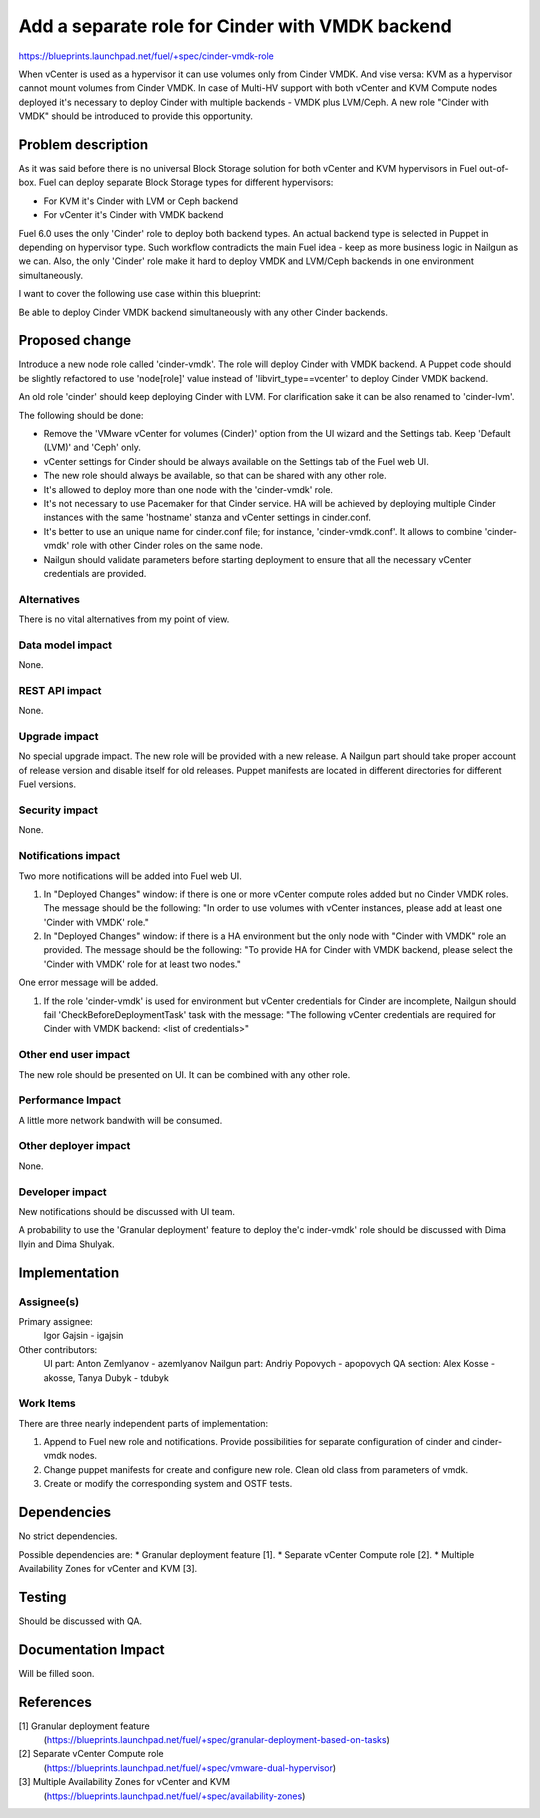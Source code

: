 ..
 This work is licensed under a Creative Commons Attribution 3.0 Unported
 License.

 http://creativecommons.org/licenses/by/3.0/legalcode

================================================
Add a separate role for Cinder with VMDK backend
================================================

https://blueprints.launchpad.net/fuel/+spec/cinder-vmdk-role

When vCenter is used as a hypervisor it can use volumes only from Cinder VMDK.
And vise versa: KVM as a hypervisor cannot mount volumes from Cinder VMDK.
In case of Multi-HV support with both vCenter and KVM Compute nodes deployed
it's necessary to deploy Cinder with multiple backends - VMDK plus LVM/Ceph.
A new role "Cinder with VMDK" should be introduced to provide this opportunity.


Problem description
===================

As it was said before there is no universal Block Storage solution for both
vCenter and KVM hypervisors in Fuel out-of-box. Fuel can deploy separate Block
Storage types for different hypervisors:

* For KVM it's Cinder with LVM or Ceph backend
* For vCenter it's Cinder with VMDK backend

Fuel 6.0 uses the only 'Cinder' role to deploy both backend types. An actual
backend type is selected in Puppet in depending on hypervisor type. Such
workflow contradicts the main Fuel idea - keep as more business logic in
Nailgun as we can. Also, the only 'Cinder' role make it hard to deploy VMDK and
LVM/Ceph backends in one environment simultaneously.

I want to cover the following use case within this blueprint:

Be able to deploy Cinder VMDK backend simultaneously with any other Cinder
backends.


Proposed change
===============

Introduce a new node role called 'cinder-vmdk'. The role will deploy Cinder
with VMDK backend. A Puppet code should be slightly refactored to use
'node[role]' value instead of 'libvirt_type==vcenter' to deploy Cinder VMDK
backend.

An old role 'cinder' should keep deploying Cinder with LVM. For clarification
sake it can be also renamed to 'cinder-lvm'.

The following should be done:

- Remove the 'VMware vCenter for volumes (Cinder)' option from the UI wizard
  and the Settings tab. Keep 'Default (LVM)' and 'Ceph' only.
- vCenter settings for Cinder should be always available on the Settings tab of
  the Fuel web UI.
- The new role should always be available, so that can be shared with any other
  role.
- It's allowed to deploy more than one node with the 'cinder-vmdk' role.
- It's not necessary to use Pacemaker for that Cinder service. HA will be
  achieved by deploying multiple Cinder instances with the same 'hostname'
  stanza and vCenter settings in cinder.conf.
- It's better to use an unique name for cinder.conf file; for instance,
  'cinder-vmdk.conf'. It allows to combine 'cinder-vmdk' role with other Cinder
  roles on the same node.
- Nailgun should validate parameters before starting deployment to ensure that
  all the necessary vCenter credentials are provided.


Alternatives
------------

There is no vital alternatives from my point of view.


Data model impact
-----------------

None.


REST API impact
---------------

None.


Upgrade impact
--------------

No special upgrade impact.
The new role will be provided with a new release. A Nailgun part should take
proper account of release version and disable itself for old releases. Puppet
manifests are located in different directories for different Fuel versions.


Security impact
---------------

None.


Notifications impact
--------------------

Two more notifications will be added into Fuel web UI.

#. In "Deployed Changes" window: if there is one or more vCenter compute roles
   added but no Cinder VMDK roles. The message should be the following:
   "In order to use volumes with vCenter instances, please add at least one
   'Cinder with VMDK' role."
  
#. In "Deployed Changes" window: if there is a HA environment but the only node
   with "Cinder with VMDK" role an provided. The message should be the
   following:  "To provide HA for Cinder with VMDK backend, please select the
   'Cinder with VMDK' role for at least two nodes."

One error message will be added.

#. If the role 'cinder-vmdk' is used for environment but vCenter credentials for
   Cinder are incomplete, Nailgun should fail 'CheckBeforeDeploymentTask' task
   with the message: "The following vCenter credentials are required for Cinder
   with VMDK backend: <list of credentials>"


Other end user impact
---------------------

The new role should be presented on UI. It can be combined with any other role.


Performance Impact
------------------

A little more network bandwith will be consumed.


Other deployer impact
---------------------

None.


Developer impact
----------------

New notifications should be discussed with UI team.

A probability to use the 'Granular deployment' feature to deploy the'c
inder-vmdk' role should be discussed with Dima Ilyin and Dima Shulyak.


Implementation
==============

Assignee(s)
-----------

Primary assignee:
  Igor Gajsin - igajsin

Other contributors:
  UI part: Anton Zemlyanov - azemlyanov
  Nailgun part: Andriy Popovych - apopovych
  QA section: Alex Kosse - akosse, Tanya Dubyk - tdubyk


Work Items
----------

There are three nearly independent parts of implementation:

#. Append to Fuel new role and notifications. Provide possibilities for
   separate configuration of cinder and cinder-vmdk nodes.
#. Change puppet manifests for create and configure new role. Clean old class
   from parameters of vmdk.
#. Create or modify the corresponding system and OSTF tests.

Dependencies
============

No strict dependencies.

Possible dependencies are:
* Granular deployment feature [1].
* Separate vCenter Compute role [2].
* Multiple Availability Zones for vCenter and KVM [3].


Testing
=======

Should be discussed with QA.

..
 Please discuss how the change will be tested. It is assumed that unit test
 coverage will be added so that doesn't need to be mentioned explicitly, but
 discussion of why you think unit tests are sufficient and we don't need to add
 more functional tests would need to be included.

..
 Is this untestable in gate given current limitations (specific hardware /
 software configurations available)? If so, are there mitigation plans (3rd
 party testing, gate enhancements, etc).


Documentation Impact
====================

Will be filled soon.

..
 What is the impact on the docs team of this change? Some changes might require
 donating resources to the docs team to have the documentation updated. Don't
 repeat details discussed above, but please reference them here.

References
==========

[1] Granular deployment feature
  (https://blueprints.launchpad.net/fuel/+spec/granular-deployment-based-on-tasks)
[2] Separate vCenter Compute role
  (https://blueprints.launchpad.net/fuel/+spec/vmware-dual-hypervisor)
[3] Multiple Availability Zones for vCenter and KVM
  (https://blueprints.launchpad.net/fuel/+spec/availability-zones)
